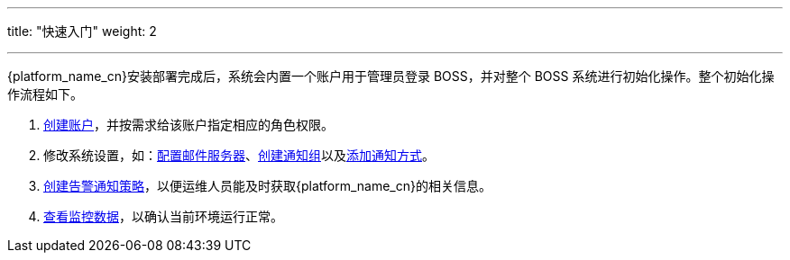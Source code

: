 ---
title: "快速入门"
weight: 2

---

{platform_name_cn}安装部署完成后，系统会内置一个账户用于管理员登录 BOSS，并对整个 BOSS 系统进行初始化操作。整个初始化操作流程如下。

. link:../manual/system_management/authority_management/account_management/#_创建账户[创建账户]，并按需求给该账户指定相应的角色权限。
. 修改系统设置，如：link:../manual/system_management/system_setting/mail_service/[配置邮件服务器]、link:../manual/system_management/system_setting/notification_group/#_创建通知组[创建通知组]以及link:../manual/system_management/system_setting/notification_group/#_添加通知方式[添加通知方式]。
. link:../manual/alarm/alert_strategy/#_创建通知策略[创建告警通知策略]，以便运维人员能及时获取{platform_name_cn}的相关信息。
. link:../manual/view/[查看监控数据]，以确认当前环境运行正常。
